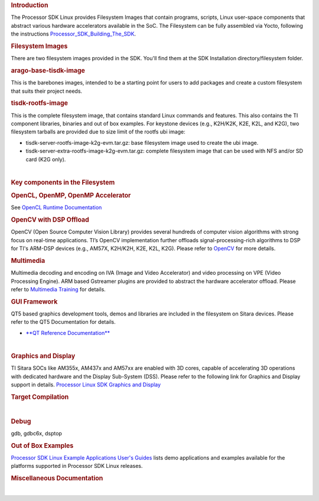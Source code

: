 .. http://processors.wiki.ti.com/index.php/Processor_SDK_Linux_Filesystem

.. rubric:: Introduction
   :name: introduction

| The Processor SDK Linux provides Filesystem Images that contain
  programs, scripts, Linux user-space components that abstract various
  hardware accelerators available in the SoC. The Filesystem can be
  fully assembled via Yocto, following the instructions
  `Processor\_SDK\_Building\_The\_SDK </index.php/Processor_SDK_Building_The_SDK>`__.

.. rubric:: Filesystem Images
   :name: filesystem-images

There are two filesystem images provided in the SDK. You'll find them at
the SDK Installation directory/filesystem folder.

.. rubric:: arago-base-tisdk-image
   :name: arago-base-tisdk-image

| This is the barebones images, intended to be a starting point for
  users to add packages and create a custom filesystem that suits their
  project needs.

.. rubric:: tisdk-rootfs-image
   :name: tisdk-rootfs-image

This is the complete filesystem image, that contains standard Linux
commands and features. This also contains the TI component libraries,
binaries and out of box examples. For keystone devices (e.g., K2H/K2K,
K2E, K2L, and K2G), two filesystem tarballs are provided due to size
limit of the rootfs ubi image:

-  tisdk-server-rootfs-image-k2g-evm.tar.gz: base filesystem image used
   to create the ubi image.
-  tisdk-server-extra-rootfs-image-k2g-evm.tar.gz: complete filesystem
   image that can be used with NFS and/or SD card (K2G only).

| 

.. rubric:: Key components in the Filesystem
   :name: key-components-in-the-filesystem

.. rubric:: OpenCL, OpenMP, OpenMP Accelerator
   :name: opencl-openmp-openmp-accelerator

| See `OpenCL Runtime
  Documentation <http://downloads.ti.com/mctools/esd/docs/opencl/index.html>`__

.. rubric:: OpenCV with DSP Offload
   :name: opencv-with-dsp-offload

| OpenCV (Open Source Computer Vision Library) provides several hundreds
  of computer vision algorithms with strong focus on real-time
  applications. TI’s OpenCV implementation further offloads
  signal-processing-rich algorithms to DSP for TI's ARM-DSP devices
  (e.g., AM57X, K2H/K2H, K2E, K2L, K2G). Please refer to
  `OpenCV <http://processors.wiki.ti.com/index.php/OpenCV>`__ for more
  details.

.. rubric:: Multimedia
   :name: multimedia

| Multimedia decoding and encoding on IVA (Image and Video Accelerator)
  and video processing on VPE (Video Processing Engine). ARM based
  Gstreamer plugins are provided to abstract the hardware accelerator
  offload. Please refer to `Multimedia
  Training </index.php/Processor_Training:_Multimedia>`__ for details.

.. rubric:: GUI Framework
   :name: gui-framework

QT5 based graphics development tools, demos and libraries are included
in the filesystem on Sitara devices. Please refer to the QT5
Documentation for details.

-  `**QT Reference Documentation** <http://doc.qt.io/qt-5/>`__

| 

.. rubric:: Graphics and Display
   :name: graphics-and-display

| TI Sitara SOCs like AM355x, AM437x and AM57xx are enabled with 3D
  cores, capable of accelerating 3D operations with dedicated hardware
  and the Display Sub-System (DSS). Please refer to the following link
  for Graphics and Display support in details. `Processor Linux SDK
  Graphics and
  Display </index.php/Processor_Linux_SDK_Graphics_and_Display>`__

.. rubric:: Target Compilation
   :name: target-compilation

| 

.. rubric:: Debug
   :name: debug

| gdb, gdbc6x, dsptop

.. rubric:: Out of Box Examples
   :name: out-of-box-examples

| `Processor SDK Linux Example Applications User's
  Guides </index.php/Processor_SDK_Linux_Example_Applications_User%27s_Guides>`__
  lists demo applications and examples available for the platforms
  supported in Processor SDK Linux releases.

.. rubric:: Miscellaneous Documentation
   :name: miscellaneous-documentation

| 

